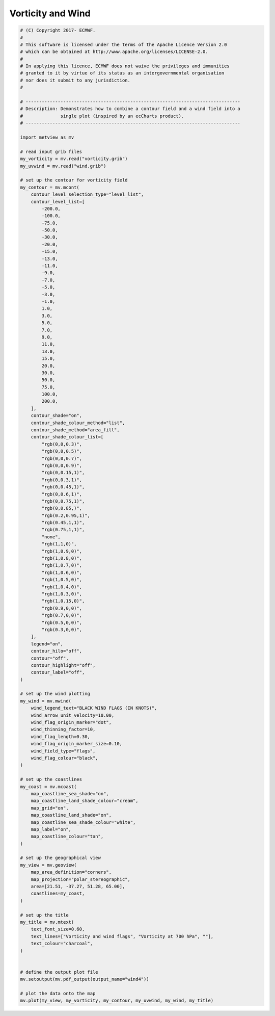.. only:: html

    .. note::
        :class: sphx-glr-download-link-note

        Click :ref:`here <sphx_glr_download_auto_examples_wind4.py>`     to download the full example code
    .. rst-class:: sphx-glr-example-title

    .. _sphx_glr_auto_examples_wind4.py:


Vorticity and Wind
==============================================



.. image:: /auto_examples/images/sphx_glr_wind4_001.png
    :alt: wind4
    :class: sphx-glr-single-img






.. code-block:: default


    # (C) Copyright 2017- ECMWF.
    #
    # This software is licensed under the terms of the Apache Licence Version 2.0
    # which can be obtained at http://www.apache.org/licenses/LICENSE-2.0.
    #
    # In applying this licence, ECMWF does not waive the privileges and immunities
    # granted to it by virtue of its status as an intergovernmental organisation
    # nor does it submit to any jurisdiction.
    #

    # --------------------------------------------------------------------------------
    # Description: Demonstrates how to combine a contour field and a wind field into a
    #              single plot (inspired by an ecCharts product).
    # --------------------------------------------------------------------------------

    import metview as mv

    # read input grib files
    my_vorticity = mv.read("vorticity.grib")
    my_uvwind = mv.read("wind.grib")

    # set up the contour for vorticity field
    my_contour = mv.mcont(
        contour_level_selection_type="level_list",
        contour_level_list=[
            -200.0,
            -100.0,
            -75.0,
            -50.0,
            -30.0,
            -20.0,
            -15.0,
            -13.0,
            -11.0,
            -9.0,
            -7.0,
            -5.0,
            -3.0,
            -1.0,
            1.0,
            3.0,
            5.0,
            7.0,
            9.0,
            11.0,
            13.0,
            15.0,
            20.0,
            30.0,
            50.0,
            75.0,
            100.0,
            200.0,
        ],
        contour_shade="on",
        contour_shade_colour_method="list",
        contour_shade_method="area_fill",
        contour_shade_colour_list=[
            "rgb(0,0,0.3)",
            "rgb(0,0,0.5)",
            "rgb(0,0,0.7)",
            "rgb(0,0,0.9)",
            "rgb(0,0.15,1)",
            "rgb(0,0.3,1)",
            "rgb(0,0.45,1)",
            "rgb(0,0.6,1)",
            "rgb(0,0.75,1)",
            "rgb(0,0.85,)",
            "rgb(0.2,0.95,1)",
            "rgb(0.45,1,1)",
            "rgb(0.75,1,1)",
            "none",
            "rgb(1,1,0)",
            "rgb(1,0.9,0)",
            "rgb(1,0.8,0)",
            "rgb(1,0.7,0)",
            "rgb(1,0.6,0)",
            "rgb(1,0.5,0)",
            "rgb(1,0.4,0)",
            "rgb(1,0.3,0)",
            "rgb(1,0.15,0)",
            "rgb(0.9,0,0)",
            "rgb(0.7,0,0)",
            "rgb(0.5,0,0)",
            "rgb(0.3,0,0)",
        ],
        legend="on",
        contour_hilo="off",
        contour="off",
        contour_highlight="off",
        contour_label="off",
    )

    # set up the wind plotting
    my_wind = mv.mwind(
        wind_legend_text="BLACK WIND FLAGS (IN KNOTS)",
        wind_arrow_unit_velocity=10.00,
        wind_flag_origin_marker="dot",
        wind_thinning_factor=10,
        wind_flag_length=0.30,
        wind_flag_origin_marker_size=0.10,
        wind_field_type="flags",
        wind_flag_colour="black",
    )

    # set up the coastlines
    my_coast = mv.mcoast(
        map_coastline_sea_shade="on",
        map_coastline_land_shade_colour="cream",
        map_grid="on",
        map_coastline_land_shade="on",
        map_coastline_sea_shade_colour="white",
        map_label="on",
        map_coastline_colour="tan",
    )

    # set up the geographical view
    my_view = mv.geoview(
        map_area_definition="corners",
        map_projection="polar_stereographic",
        area=[21.51, -37.27, 51.28, 65.00],
        coastlines=my_coast,
    )

    # set up the title
    my_title = mv.mtext(
        text_font_size=0.60,
        text_lines=["Vorticity and wind flags", "Vorticity at 700 hPa", ""],
        text_colour="charcoal",
    )


    # define the output plot file
    mv.setoutput(mv.pdf_output(output_name="wind4"))

    # plot the data onto the map
    mv.plot(my_view, my_vorticity, my_contour, my_uvwind, my_wind, my_title)


.. rst-class:: sphx-glr-timing

   **Total running time of the script:** ( 0 minutes  5.922 seconds)


.. _sphx_glr_download_auto_examples_wind4.py:


.. only :: html

 .. container:: sphx-glr-footer
    :class: sphx-glr-footer-example



  .. container:: sphx-glr-download sphx-glr-download-python

     :download:`Download Python source code: wind4.py <wind4.py>`



  .. container:: sphx-glr-download sphx-glr-download-jupyter

     :download:`Download Jupyter notebook: wind4.ipynb <wind4.ipynb>`


.. only:: html

 .. rst-class:: sphx-glr-signature

    `Gallery generated by Sphinx-Gallery <https://sphinx-gallery.github.io>`_
